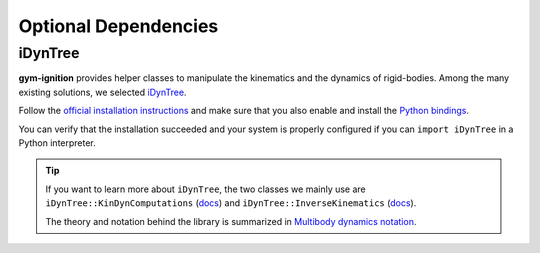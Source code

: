 .. _installation_optional_dependencies:

Optional Dependencies
=====================

.. _installation_optional_dependencies_idyntree:

iDynTree
********

**gym-ignition** provides helper classes to manipulate the kinematics and the dynamics of rigid-bodies.
Among the many existing solutions, we selected `iDynTree <https://github.com/robotology/idyntree/>`_.

Follow the `official installation instructions <https://github.com/robotology/idyntree/#installation>`__ and make sure that you also enable and install the `Python bindings <https://github.com/robotology/idyntree/#bindings>`__.

You can verify that the installation succeeded and your system is properly configured if you can ``import iDynTree`` in a Python interpreter.

.. tip::
    If you want to learn more about ``iDynTree``, the two classes we mainly use are ``iDynTree::KinDynComputations`` (`docs <https://robotology.github.io/idyntree/master/classiDynTree_1_1KinDynComputations.html>`__) and ``iDynTree::InverseKinematics`` (`docs <https://robotology.github.io/idyntree/master/classiDynTree_1_1InverseKinematics.html>`__).

    The theory and notation behind the library is summarized in `Multibody dynamics notation <https://pure.tue.nl/ws/portalfiles/portal/139293126/A_Multibody_Dynamics_Notation_Revision_2_.pdf>`_.